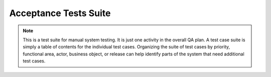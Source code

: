 .. _testsuite: 

Acceptance Tests Suite
######################

.. note:: This is a test suite for manual system testing. It is just one activity in the overall QA plan. A test case suite is simply a table of contents for the individual test cases. Organizing the suite of test cases by priority, functional area, actor, business object, or release can help identify parts of the system that need additional test cases.